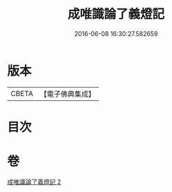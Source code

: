 #+TITLE: 成唯識論了義燈記 
#+DATE: 2016-06-08 16:30:27.582659

* 版本
 |     CBETA|【電子佛典集成】|

* 目次

* 卷
[[file:KR6n0036_002.txt][成唯識論了義燈記 2]]

